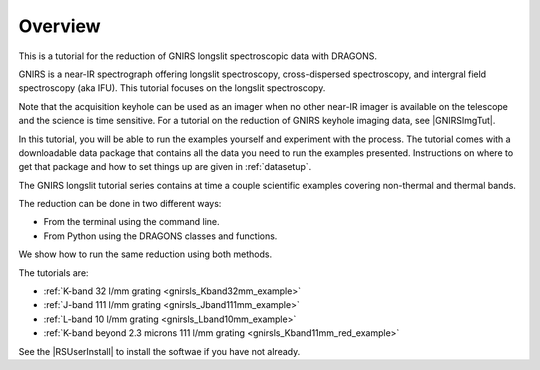 .. overview.rst

.. _overview:

********
Overview
********

This is a tutorial for the reduction of GNIRS longslit spectroscopic data
with DRAGONS.

GNIRS is a near-IR spectrograph offering longslit spectroscopy, cross-dispersed
spectroscopy, and intergral field spectroscopy (aka IFU).  This tutorial
focuses on the longslit spectroscopy.

Note that the acquisition keyhole can be used as an imager when no other
near-IR imager is available on the telescope and the science is time sensitive.
For a tutorial on the reduction of GNIRS keyhole imaging data, see
|GNIRSImgTut|.

In this tutorial, you will be able to run the examples yourself and experiment
with the process.  The tutorial comes with a downloadable data package that
contains all the data you need to run the examples presented.  Instructions
on where to get that package and how to set things up are given in
:ref:`datasetup`.

The GNIRS longslit tutorial series contains at time a couple scientific
examples covering non-thermal and thermal bands.

The reduction can be done in two different ways:

* From the terminal using the command line.
* From Python using the DRAGONS classes and functions.

We show how to run the same reduction using both methods.

The tutorials are:

* :ref:`K-band 32 l/mm grating <gnirsls_Kband32mm_example>`
* :ref:`J-band 111 l/mm grating <gnirsls_Jband111mm_example>`
* :ref:`L-band 10 l/mm grating <gnirsls_Lband10mm_example>`
* :ref:`K-band beyond 2.3 microns 111 l/mm grating <gnirsls_Kband11mm_red_example>`

See the |RSUserInstall| to install the softwae if you have not already.